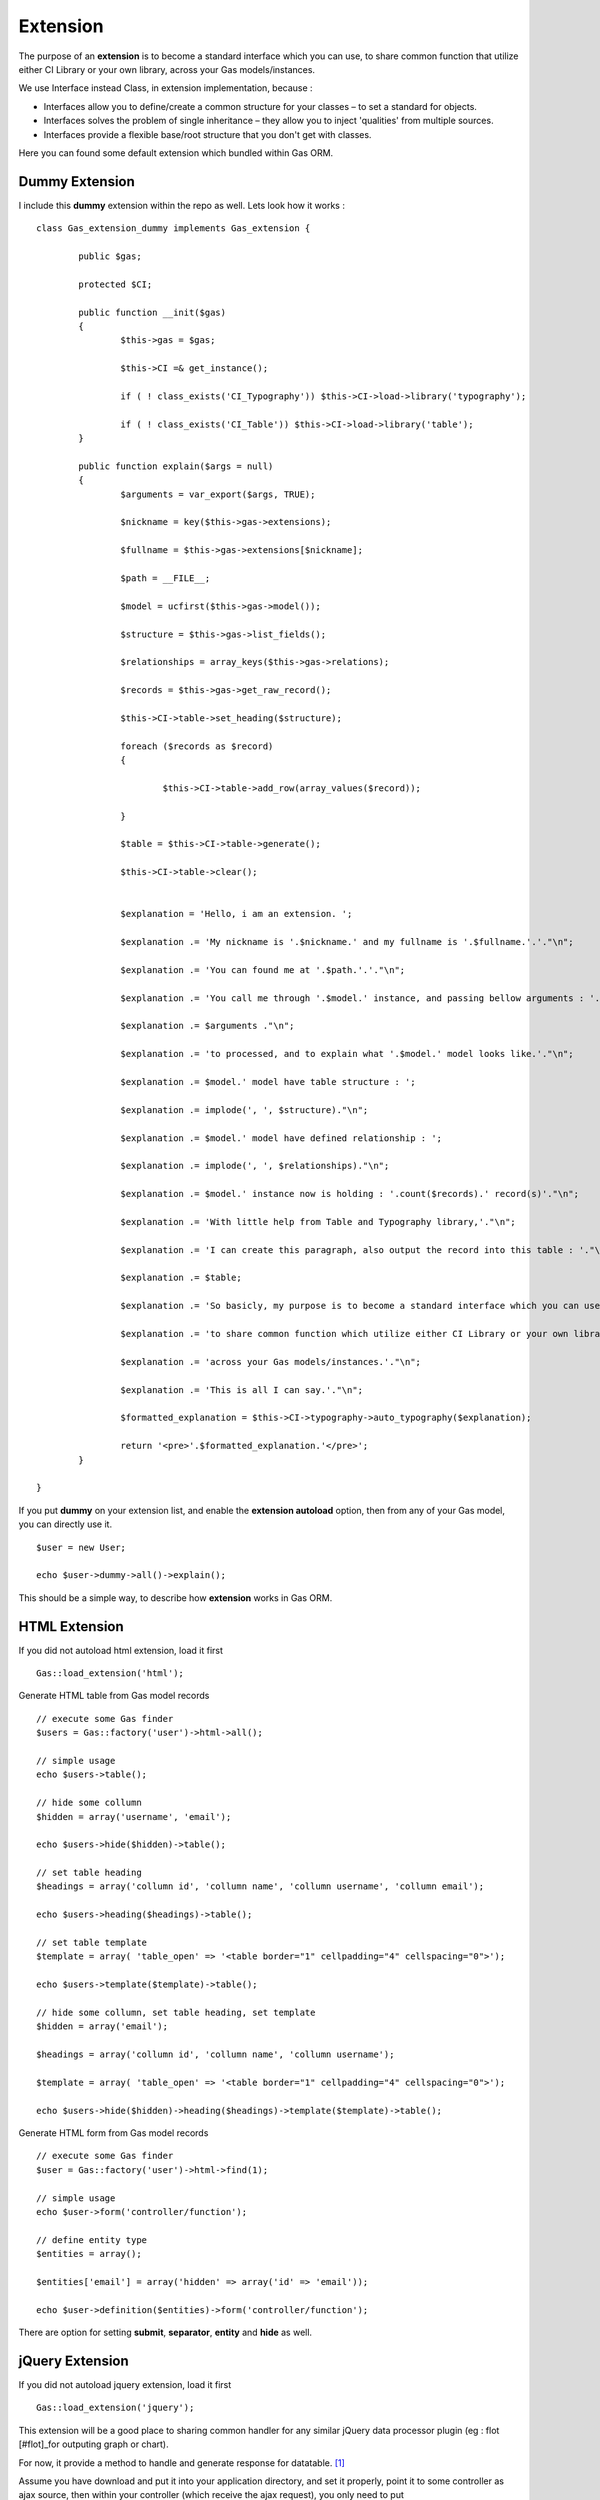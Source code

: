 .. Gas ORM documentation [extension]

Extension
=========

The purpose of an **extension** is to become a standard interface which you can use, to share common function that utilize either CI Library or your own library, across your Gas models/instances.

We use Interface instead Class, in extension implementation, because :

- Interfaces allow you to define/create a common structure for your classes – to set a standard for objects.
- Interfaces solves the problem of single inheritance – they allow you to inject 'qualities' from multiple sources.
- Interfaces provide a flexible base/root structure that you don't get with classes.

Here you can found some default extension which bundled within Gas ORM.

Dummy Extension
+++++++++++++++

I include this **dummy** extension within the repo as well. Lets look how it works : ::

	class Gas_extension_dummy implements Gas_extension { 

		public $gas;

		protected $CI;

		public function __init($gas)
		{
			$this->gas = $gas;

			$this->CI =& get_instance();

			if ( ! class_exists('CI_Typography')) $this->CI->load->library('typography');

			if ( ! class_exists('CI_Table')) $this->CI->load->library('table');
		}

		public function explain($args = null)
		{
			$arguments = var_export($args, TRUE);

			$nickname = key($this->gas->extensions);

			$fullname = $this->gas->extensions[$nickname];

			$path = __FILE__;

			$model = ucfirst($this->gas->model());

			$structure = $this->gas->list_fields();

			$relationships = array_keys($this->gas->relations);

			$records = $this->gas->get_raw_record();

			$this->CI->table->set_heading($structure);

			foreach ($records as $record)
			{

				$this->CI->table->add_row(array_values($record));

			}

			$table = $this->CI->table->generate();

			$this->CI->table->clear();


			$explanation = 'Hello, i am an extension. ';

			$explanation .= 'My nickname is '.$nickname.' and my fullname is '.$fullname.'.'."\n";

			$explanation .= 'You can found me at '.$path.'.'."\n";

			$explanation .= 'You call me through '.$model.' instance, and passing bellow arguments : '."\n";

			$explanation .= $arguments ."\n";

			$explanation .= 'to processed, and to explain what '.$model.' model looks like.'."\n";

			$explanation .= $model.' model have table structure : ';

			$explanation .= implode(', ', $structure)."\n";

			$explanation .= $model.' model have defined relationship : ';

			$explanation .= implode(', ', $relationships)."\n";

			$explanation .= $model.' instance now is holding : '.count($records).' record(s)'."\n";

			$explanation .= 'With little help from Table and Typography library,'."\n";

			$explanation .= 'I can create this paragraph, also output the record into this table : '."\n";

			$explanation .= $table;

			$explanation .= 'So basicly, my purpose is to become a standard interface which you can use,'."\n";

			$explanation .= 'to share common function which utilize either CI Library or your own library, '."\n";

			$explanation .= 'across your Gas models/instances.'."\n";

			$explanation .= 'This is all I can say.'."\n";

			$formatted_explanation = $this->CI->typography->auto_typography($explanation);

			return '<pre>'.$formatted_explanation.'</pre>';
		}

	}

If you put **dummy** on your extension list, and enable the **extension autoload** option, then from any of your Gas model, you can directly use it. ::

	$user = new User;

	echo $user->dummy->all()->explain();

This should be a simple way, to describe how **extension** works in Gas ORM.

HTML Extension
++++++++++++++

If you did not autoload html extension, load it first ::

	Gas::load_extension('html');

Generate HTML table from Gas model records ::
	
	// execute some Gas finder
	$users = Gas::factory('user')->html->all();
	
	// simple usage
	echo $users->table();

	// hide some collumn
	$hidden = array('username', 'email');

	echo $users->hide($hidden)->table();

	// set table heading
	$headings = array('collumn id', 'collumn name', 'collumn username', 'collumn email');

	echo $users->heading($headings)->table();

	// set table template
	$template = array( 'table_open' => '<table border="1" cellpadding="4" cellspacing="0">');

	echo $users->template($template)->table();

	// hide some collumn, set table heading, set template
	$hidden = array('email');

	$headings = array('collumn id', 'collumn name', 'collumn username');

	$template = array( 'table_open' => '<table border="1" cellpadding="4" cellspacing="0">');

	echo $users->hide($hidden)->heading($headings)->template($template)->table();


Generate HTML form from Gas model records ::
	
	// execute some Gas finder
	$user = Gas::factory('user')->html->find(1);

	// simple usage
	echo $user->form('controller/function');

	// define entity type
	$entities = array();

	$entities['email'] = array('hidden' => array('id' => 'email'));

	echo $user->definition($entities)->form('controller/function');

There are option for setting **submit**, **separator**, **entity** and **hide** as well.

jQuery Extension
++++++++++++++++

If you did not autoload jquery extension, load it first ::

	Gas::load_extension('jquery');

This extension will be a good place to sharing common handler for any similar jQuery data processor plugin (eg : flot [#flot]_for outputing graph or chart).

For now, it provide a method to handle and generate response for datatable. [#datatable]_ 

Assume you have download and put it into your application directory, and set it properly, point it to some controller as ajax source, then within your controller (which receive the ajax request), you only need to put ::

	if ($_POST)
	{
		echo Gas::factory('user')->jquery->datatable($_POST);
	}
	else
	{
		echo Gas::factory('user')->jquery->datatable($_GET);
	}

That will serve datatable for browsing **user** table.

Write your own Gas ORM extension
++++++++++++++++++++++++++++++++

From above extension example, if you are ready to create your own, here litlle note you should remember :

- Your extension, should prefixed with **Gas_extension_** , then you can adding your extension name after it. 
- Your extension, should implements **Gas_extension** interface.
- Your extension, should have **__init($gas)** method (notice the double underscore, distungished it from your model init method).
- Your extension, should be under **application/libraries**.

Thats all about extension.

.. [#datatable] http://datatables.net/
.. [#flot] http://code.google.com/p/flot


